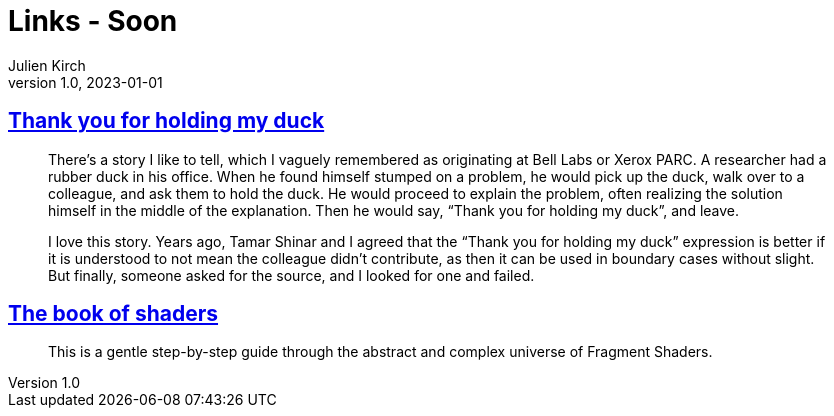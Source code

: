 = Links - Soon
Julien Kirch
v1.0, 2023-01-01
:article_lang: en
:figure-caption!:
:article_description: 

== link:https://naml.us/post/thank-you-for-holding-my-duck/[Thank you for holding my duck]

[quote]
____
There`'s a story I like to tell, which I vaguely remembered as originating at Bell Labs or Xerox PARC. A researcher had a rubber duck in his office. When he found himself stumped on a problem, he would pick up the duck, walk over to a colleague, and ask them to hold the duck. He would proceed to explain the problem, often realizing the solution himself in the middle of the explanation. Then he would say, "`Thank you for holding my duck`", and leave.

I love this story. Years ago, Tamar Shinar and I agreed that the "`Thank you for holding my duck`" expression is better if it is understood to not mean the colleague didn’t contribute, as then it can be used in boundary cases without slight. But finally, someone asked for the source, and I looked for one and failed.
____

== link:https://thebookofshaders.com[The book of shaders]

[quote]
____
This is a gentle step-by-step guide through the abstract and complex universe of Fragment Shaders.
____
